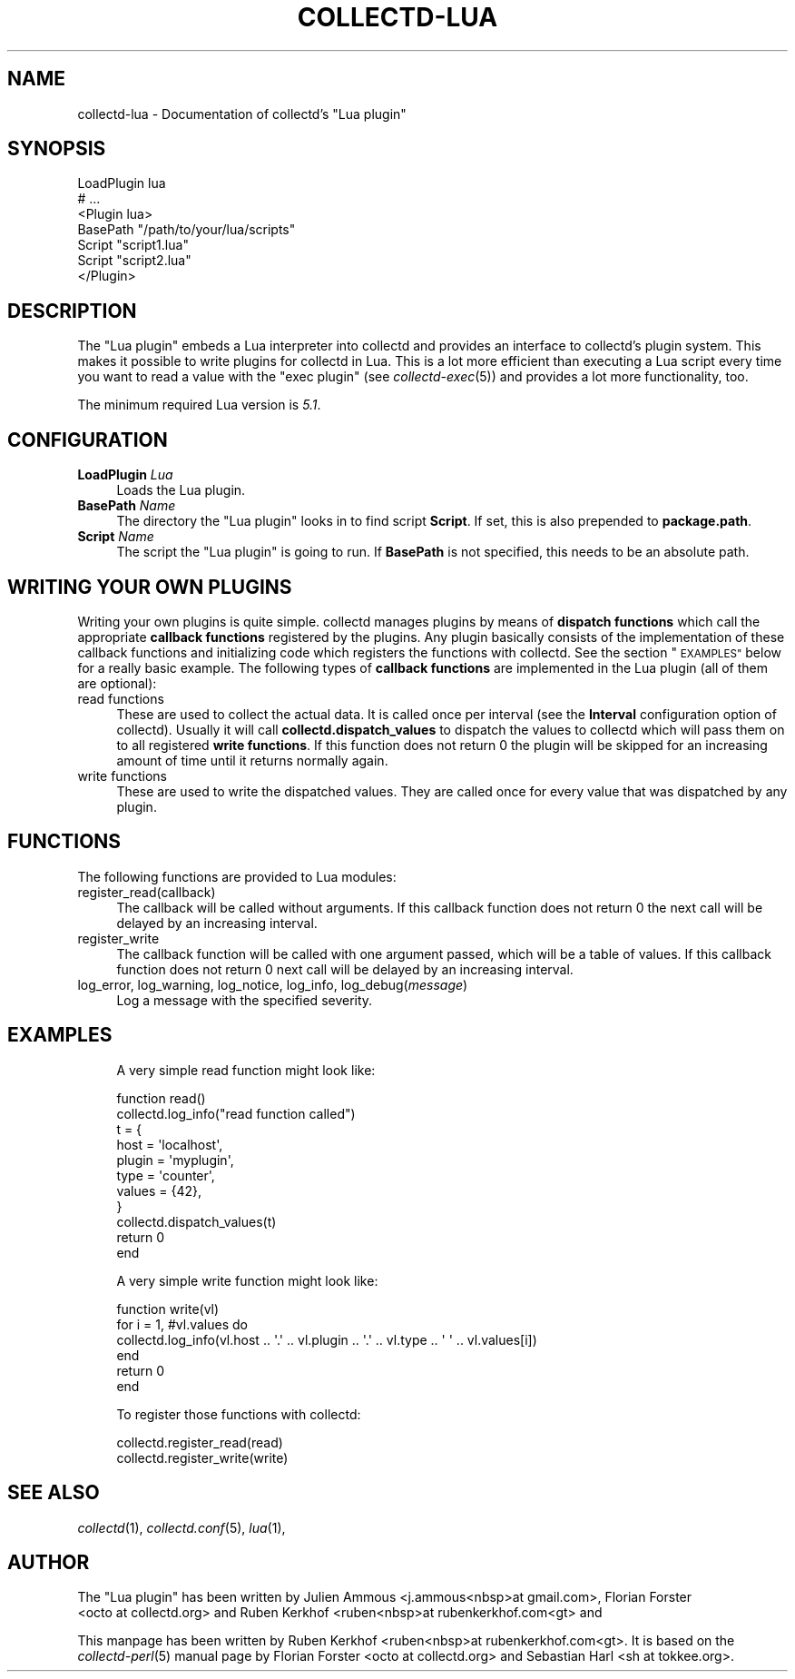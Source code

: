 .\" Automatically generated by Pod::Man 2.27 (Pod::Simple 3.28)
.\"
.\" Standard preamble:
.\" ========================================================================
.de Sp \" Vertical space (when we can't use .PP)
.if t .sp .5v
.if n .sp
..
.de Vb \" Begin verbatim text
.ft CW
.nf
.ne \\$1
..
.de Ve \" End verbatim text
.ft R
.fi
..
.\" Set up some character translations and predefined strings.  \*(-- will
.\" give an unbreakable dash, \*(PI will give pi, \*(L" will give a left
.\" double quote, and \*(R" will give a right double quote.  \*(C+ will
.\" give a nicer C++.  Capital omega is used to do unbreakable dashes and
.\" therefore won't be available.  \*(C` and \*(C' expand to `' in nroff,
.\" nothing in troff, for use with C<>.
.tr \(*W-
.ds C+ C\v'-.1v'\h'-1p'\s-2+\h'-1p'+\s0\v'.1v'\h'-1p'
.ie n \{\
.    ds -- \(*W-
.    ds PI pi
.    if (\n(.H=4u)&(1m=24u) .ds -- \(*W\h'-12u'\(*W\h'-12u'-\" diablo 10 pitch
.    if (\n(.H=4u)&(1m=20u) .ds -- \(*W\h'-12u'\(*W\h'-8u'-\"  diablo 12 pitch
.    ds L" ""
.    ds R" ""
.    ds C` ""
.    ds C' ""
'br\}
.el\{\
.    ds -- \|\(em\|
.    ds PI \(*p
.    ds L" ``
.    ds R" ''
.    ds C`
.    ds C'
'br\}
.\"
.\" Escape single quotes in literal strings from groff's Unicode transform.
.ie \n(.g .ds Aq \(aq
.el       .ds Aq '
.\"
.\" If the F register is turned on, we'll generate index entries on stderr for
.\" titles (.TH), headers (.SH), subsections (.SS), items (.Ip), and index
.\" entries marked with X<> in POD.  Of course, you'll have to process the
.\" output yourself in some meaningful fashion.
.\"
.\" Avoid warning from groff about undefined register 'F'.
.de IX
..
.nr rF 0
.if \n(.g .if rF .nr rF 1
.if (\n(rF:(\n(.g==0)) \{
.    if \nF \{
.        de IX
.        tm Index:\\$1\t\\n%\t"\\$2"
..
.        if !\nF==2 \{
.            nr % 0
.            nr F 2
.        \}
.    \}
.\}
.rr rF
.\"
.\" Accent mark definitions (@(#)ms.acc 1.5 88/02/08 SMI; from UCB 4.2).
.\" Fear.  Run.  Save yourself.  No user-serviceable parts.
.    \" fudge factors for nroff and troff
.if n \{\
.    ds #H 0
.    ds #V .8m
.    ds #F .3m
.    ds #[ \f1
.    ds #] \fP
.\}
.if t \{\
.    ds #H ((1u-(\\\\n(.fu%2u))*.13m)
.    ds #V .6m
.    ds #F 0
.    ds #[ \&
.    ds #] \&
.\}
.    \" simple accents for nroff and troff
.if n \{\
.    ds ' \&
.    ds ` \&
.    ds ^ \&
.    ds , \&
.    ds ~ ~
.    ds /
.\}
.if t \{\
.    ds ' \\k:\h'-(\\n(.wu*8/10-\*(#H)'\'\h"|\\n:u"
.    ds ` \\k:\h'-(\\n(.wu*8/10-\*(#H)'\`\h'|\\n:u'
.    ds ^ \\k:\h'-(\\n(.wu*10/11-\*(#H)'^\h'|\\n:u'
.    ds , \\k:\h'-(\\n(.wu*8/10)',\h'|\\n:u'
.    ds ~ \\k:\h'-(\\n(.wu-\*(#H-.1m)'~\h'|\\n:u'
.    ds / \\k:\h'-(\\n(.wu*8/10-\*(#H)'\z\(sl\h'|\\n:u'
.\}
.    \" troff and (daisy-wheel) nroff accents
.ds : \\k:\h'-(\\n(.wu*8/10-\*(#H+.1m+\*(#F)'\v'-\*(#V'\z.\h'.2m+\*(#F'.\h'|\\n:u'\v'\*(#V'
.ds 8 \h'\*(#H'\(*b\h'-\*(#H'
.ds o \\k:\h'-(\\n(.wu+\w'\(de'u-\*(#H)/2u'\v'-.3n'\*(#[\z\(de\v'.3n'\h'|\\n:u'\*(#]
.ds d- \h'\*(#H'\(pd\h'-\w'~'u'\v'-.25m'\f2\(hy\fP\v'.25m'\h'-\*(#H'
.ds D- D\\k:\h'-\w'D'u'\v'-.11m'\z\(hy\v'.11m'\h'|\\n:u'
.ds th \*(#[\v'.3m'\s+1I\s-1\v'-.3m'\h'-(\w'I'u*2/3)'\s-1o\s+1\*(#]
.ds Th \*(#[\s+2I\s-2\h'-\w'I'u*3/5'\v'-.3m'o\v'.3m'\*(#]
.ds ae a\h'-(\w'a'u*4/10)'e
.ds Ae A\h'-(\w'A'u*4/10)'E
.    \" corrections for vroff
.if v .ds ~ \\k:\h'-(\\n(.wu*9/10-\*(#H)'\s-2\u~\d\s+2\h'|\\n:u'
.if v .ds ^ \\k:\h'-(\\n(.wu*10/11-\*(#H)'\v'-.4m'^\v'.4m'\h'|\\n:u'
.    \" for low resolution devices (crt and lpr)
.if \n(.H>23 .if \n(.V>19 \
\{\
.    ds : e
.    ds 8 ss
.    ds o a
.    ds d- d\h'-1'\(ga
.    ds D- D\h'-1'\(hy
.    ds th \o'bp'
.    ds Th \o'LP'
.    ds ae ae
.    ds Ae AE
.\}
.rm #[ #] #H #V #F C
.\" ========================================================================
.\"
.IX Title "COLLECTD-LUA 5"
.TH COLLECTD-LUA 5 "2017-01-23" "5.7.1" "collectd"
.\" For nroff, turn off justification.  Always turn off hyphenation; it makes
.\" way too many mistakes in technical documents.
.if n .ad l
.nh
.SH "NAME"
collectd\-lua \- Documentation of collectd's "Lua plugin"
.SH "SYNOPSIS"
.IX Header "SYNOPSIS"
.Vb 7
\&  LoadPlugin lua
\&  # ...
\&  <Plugin lua>
\&    BasePath "/path/to/your/lua/scripts"
\&    Script "script1.lua"
\&    Script "script2.lua"
\&  </Plugin>
.Ve
.SH "DESCRIPTION"
.IX Header "DESCRIPTION"
The \f(CW\*(C`Lua plugin\*(C'\fR embeds a Lua interpreter into collectd and provides an
interface to collectd's plugin system. This makes it possible to write plugins
for collectd in Lua. This is a lot more efficient than executing a
Lua script every time you want to read a value with the \f(CW\*(C`exec plugin\*(C'\fR (see
\&\fIcollectd\-exec\fR\|(5)) and provides a lot more functionality, too.
.PP
The minimum required Lua version is \fI5.1\fR.
.SH "CONFIGURATION"
.IX Header "CONFIGURATION"
.IP "\fBLoadPlugin\fR \fILua\fR" 4
.IX Item "LoadPlugin Lua"
Loads the Lua plugin.
.IP "\fBBasePath\fR \fIName\fR" 4
.IX Item "BasePath Name"
The directory the \f(CW\*(C`Lua plugin\*(C'\fR looks in to find script \fBScript\fR.
If set, this is also prepended to \fBpackage.path\fR.
.IP "\fBScript\fR \fIName\fR" 4
.IX Item "Script Name"
The script the \f(CW\*(C`Lua plugin\*(C'\fR is going to run.
If \fBBasePath\fR is not specified, this needs to be an absolute path.
.SH "WRITING YOUR OWN PLUGINS"
.IX Header "WRITING YOUR OWN PLUGINS"
Writing your own plugins is quite simple. collectd manages plugins by means of
\&\fBdispatch functions\fR which call the appropriate \fBcallback functions\fR
registered by the plugins. Any plugin basically consists of the implementation
of these callback functions and initializing code which registers the
functions with collectd. See the section \*(L"\s-1EXAMPLES\*(R"\s0 below for a really basic
example. The following types of \fBcallback functions\fR are implemented in the
Lua plugin (all of them are optional):
.IP "read functions" 4
.IX Item "read functions"
These are used to collect the actual data. It is called once
per interval (see the \fBInterval\fR configuration option of collectd). Usually
it will call \fBcollectd.dispatch_values\fR to dispatch the values to collectd
which will pass them on to all registered \fBwrite functions\fR. If this function
does not return 0 the plugin will be skipped for an increasing
amount of time until it returns normally again.
.IP "write functions" 4
.IX Item "write functions"
These are used to write the dispatched values. They are called
once for every value that was dispatched by any plugin.
.SH "FUNCTIONS"
.IX Header "FUNCTIONS"
The following functions are provided to Lua modules:
.IP "register_read(callback)" 4
.IX Item "register_read(callback)"
The callback will be called without arguments.
If this callback function does not return 0 the next call will be delayed by
an increasing interval.
.IP "register_write" 4
.IX Item "register_write"
The callback function will be called with one argument passed, which will be a
table of values.
If this callback function does not return 0 next call will be delayed by
an increasing interval.
.IP "log_error, log_warning, log_notice, log_info, log_debug(\fImessage\fR)" 4
.IX Item "log_error, log_warning, log_notice, log_info, log_debug(message)"
Log a message with the specified severity.
.SH "EXAMPLES"
.IX Header "EXAMPLES"
.RS 4
A very simple read function might look like:
.Sp
.Vb 11
\&  function read()
\&    collectd.log_info("read function called")
\&    t = {
\&        host = \*(Aqlocalhost\*(Aq,
\&        plugin = \*(Aqmyplugin\*(Aq,
\&        type = \*(Aqcounter\*(Aq,
\&        values = {42},
\&    }
\&    collectd.dispatch_values(t)
\&    return 0
\&  end
.Ve
.Sp
A very simple write function might look like:
.Sp
.Vb 6
\&  function write(vl)
\&    for i = 1, #vl.values do
\&      collectd.log_info(vl.host .. \*(Aq.\*(Aq .. vl.plugin .. \*(Aq.\*(Aq .. vl.type .. \*(Aq \*(Aq .. vl.values[i])
\&    end
\&    return 0
\&  end
.Ve
.Sp
To register those functions with collectd:
.Sp
.Vb 2
\&  collectd.register_read(read)
\&  collectd.register_write(write)
.Ve
.RE
.SH "SEE ALSO"
.IX Header "SEE ALSO"
\&\fIcollectd\fR\|(1),
\&\fIcollectd.conf\fR\|(5),
\&\fIlua\fR\|(1),
.SH "AUTHOR"
.IX Header "AUTHOR"
The \f(CW\*(C`Lua plugin\*(C'\fR has been written by
Julien Ammous <j.ammous<nbsp>at\ gmail.com>,
Florian Forster <octo\ at\ collectd.org> and
Ruben Kerkhof <ruben<nbsp>at\ rubenkerkhof.com<gt> and
.PP
This manpage has been written by Ruben Kerkhof
<ruben<nbsp>at\ rubenkerkhof.com<gt>.
It is based on the \fIcollectd\-perl\fR\|(5) manual page by
Florian Forster <octo\ at\ collectd.org> and
Sebastian Harl <sh\ at\ tokkee.org>.
